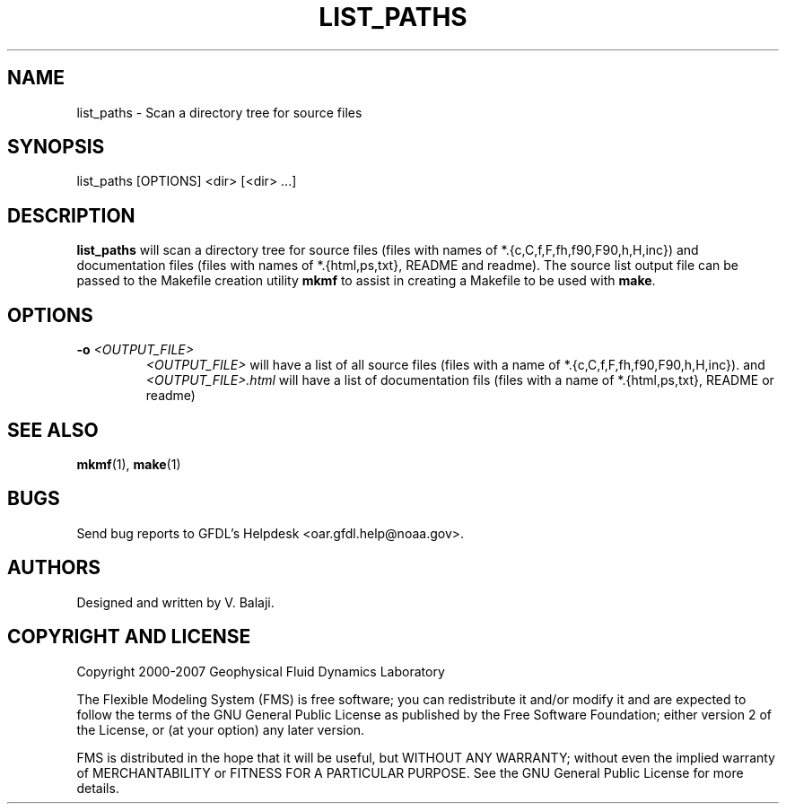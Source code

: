 .\" ** You probably do not want to edit this file directly **
.\" It was generated using the DocBook XSL Stylesheets (version 1.69.1).
.\" Instead of manually editing it, you probably should edit the DocBook XML
.\" source for it and then use the DocBook XSL Stylesheets to regenerate it.
.TH "LIST_PATHS" "1" "08/01/2012" "FRE Bronx" "FRE Utility"
.\" disable hyphenation
.nh
.\" disable justification (adjust text to left margin only)
.ad l
.SH "NAME"
list_paths \- Scan a directory tree for source files
.SH "SYNOPSIS"
.sp
.nf
list_paths [OPTIONS] <dir> [<dir> \&...]
.fi
.SH "DESCRIPTION"
\fBlist_paths\fR will scan a directory tree for source files (files with names of *.{c,C,f,F,fh,f90,F90,h,H,inc}) and documentation files (files with names of *.{html,ps,txt}, README and readme). The source list output file can be passed to the Makefile creation utility \fBmkmf\fR to assist in creating a Makefile to be used with \fBmake\fR.
.sp
.SH "OPTIONS"
.TP
\fB\-o\fR \fI<OUTPUT_FILE>\fR
\fI<OUTPUT_FILE>\fR
will have a list of all source files (files with a name of *.{c,C,f,F,fh,f90,F90,h,H,inc}). and
\fI<OUTPUT_FILE>.html\fR
will have a list of documentation fils (files with a name of *.{html,ps,txt}, README or readme)
.SH "SEE ALSO"
\fBmkmf\fR(1), \fBmake\fR(1)
.sp
.SH "BUGS"
Send bug reports to GFDL's Helpdesk <oar.gfdl.help@noaa.gov>.
.sp
.SH "AUTHORS"
Designed and written by V. Balaji.
.sp
.SH "COPYRIGHT AND LICENSE"
Copyright 2000\-2007 Geophysical Fluid Dynamics Laboratory
.sp
The Flexible Modeling System (FMS) is free software; you can redistribute it and/or modify it and are expected to follow the terms of the GNU General Public License as published by the Free Software Foundation; either version 2 of the License, or (at your option) any later version.
.sp
FMS is distributed in the hope that it will be useful, but WITHOUT ANY WARRANTY; without even the implied warranty of MERCHANTABILITY or FITNESS FOR A PARTICULAR PURPOSE. See the GNU General Public License for more details.
.sp

